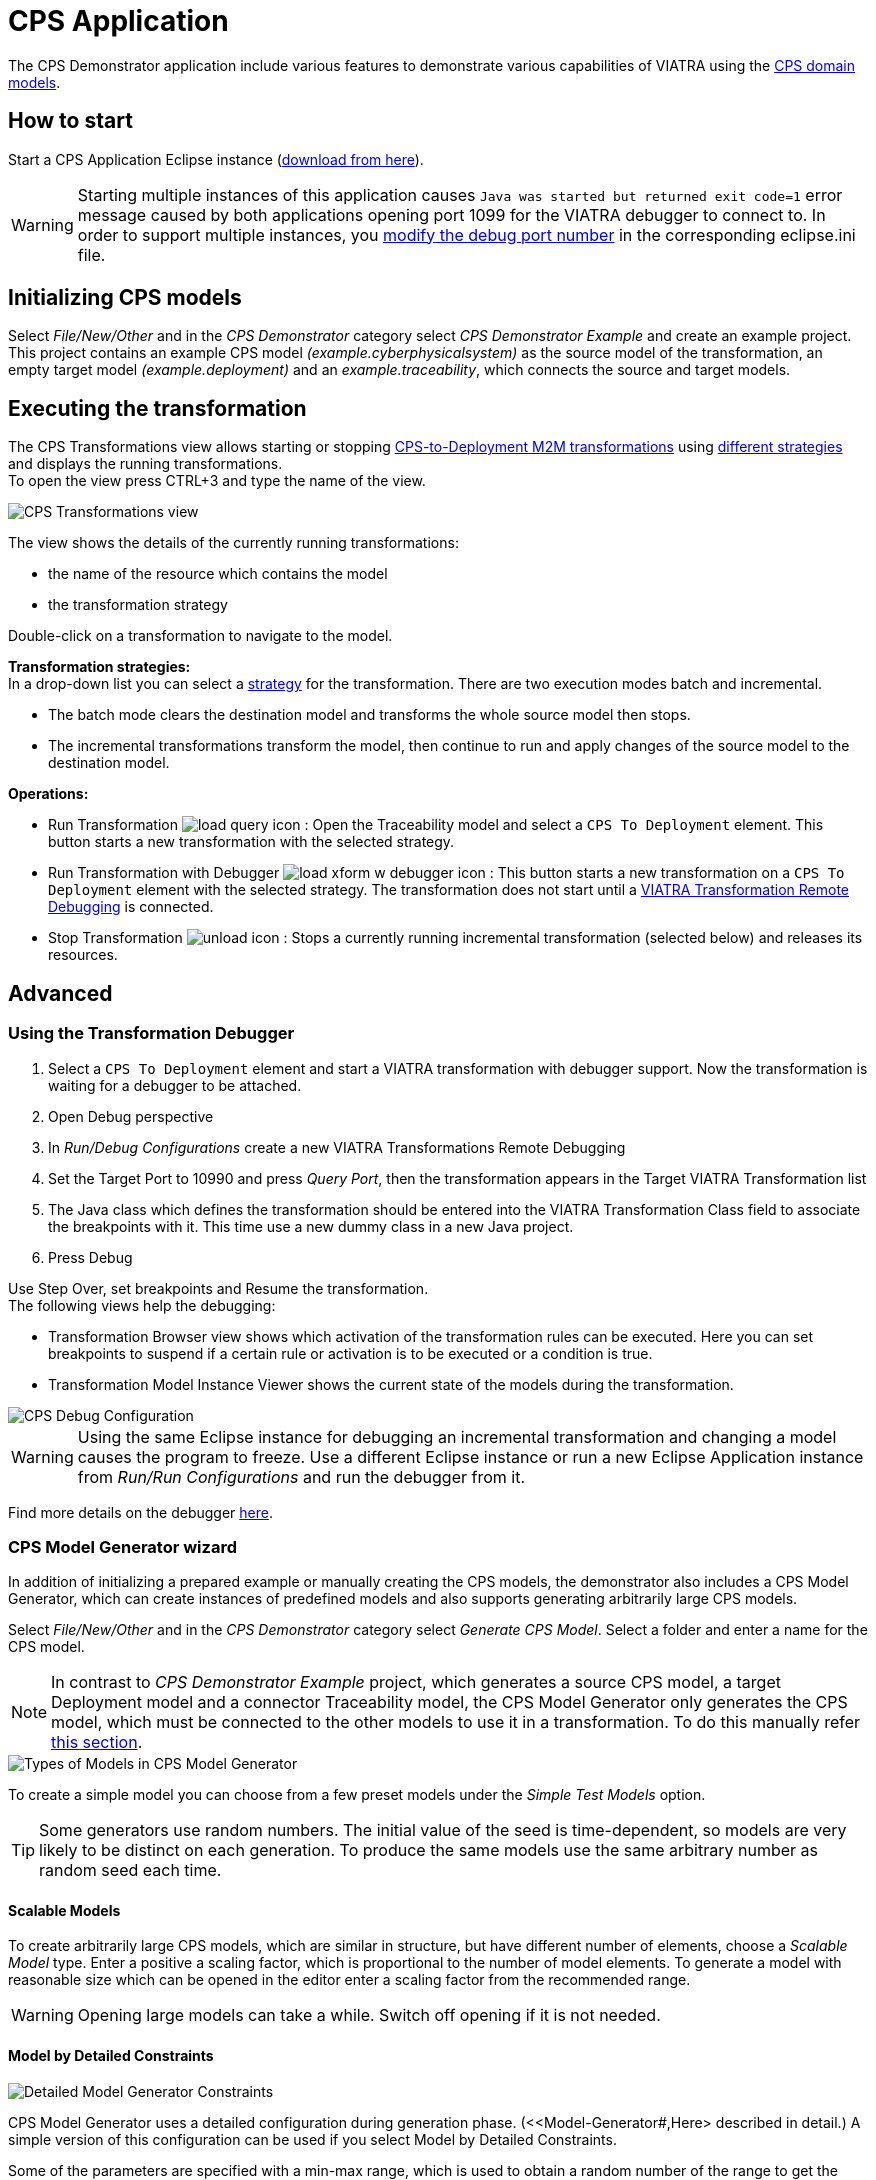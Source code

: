 # CPS Application
ifdef::env-github,env-browser[:outfilesuffix: .adoc]
ifndef::rootdir[:rootdir: ./]
////
:toclevels: 3
:toc:
:toc2:
:toc3:
////
:icons: font

The CPS Demonstrator application include various features to demonstrate various capabilities of VIATRA using the <<Domains#,CPS domain models>>.

## How to start

Start a CPS Application Eclipse instance (https://hudson.eclipse.org/viatra/job/viatra-examples-cps/lastSuccessfulBuild/artifact/cps/releng/org.eclipse.viatra.examples.cps.application.product/target/products[download from here]).

WARNING: Starting multiple instances of this application causes `Java was started but returned exit code=1` error message caused by both applications opening port 1099 for the VIATRA debugger to connect to.  In order to support multiple instances, you link:../extra/VIATRA-debugger.html#_setting_up_the_transformation_under_debugging[modify the debug port number] in the corresponding eclipse.ini file.

## Initializing CPS models

Select __File/New/Other__ and in the __CPS Demonstrator__ category select __CPS Demonstrator Example__ and create an example project. +
This project contains an example CPS model __(example.cyberphysicalsystem)__ as the source model of the transformation, an empty target model __(example.deployment)__ and an __example.traceability__, which connects the source and target models. 

## Executing the transformation

The CPS Transformations view allows starting or stopping <<CPS-to-Deployment-Transformation#,CPS-to-Deployment M2M transformations>> using <<Alternative-transformation-methods#,different strategies>> and displays the running transformations. +
To open the view press CTRL+3 and type the name of the view.

image::images/cps_transform_view.png[CPS Transformations view]

The view shows the details of the currently running transformations:

* the name of the resource which contains the model
* the transformation strategy

Double-click on a transformation to navigate to the model.

**Transformation strategies:** +
In a drop-down list you can select a <<Alternative-transformation-methods#,strategy>> for the transformation.
There are two execution modes batch and incremental.

* The batch mode clears the destination model and transforms the whole source model then stops.
* The incremental transformations transform the model, then continue to run and apply changes of the source model to the destination model.

**Operations:**

* Run Transformation image:load_query_icon.png[] : Open the Traceability model and select a `CPS To Deployment` element. This button starts a new transformation with the selected strategy.
* Run Transformation with Debugger image:load_xform_w_debugger_icon.png[] : This button starts a new transformation on a `CPS To Deployment` element with the selected strategy. The transformation does not start until a <<debug,VIATRA Transformation Remote Debugging>> is connected.
* Stop Transformation image:unload_icon.gif[] : Stops a currently running incremental transformation (selected below) and releases its resources.

## Advanced

[[debug]]
### Using the Transformation Debugger

. Select a `CPS To Deployment` element and start a VIATRA transformation with debugger support. Now the transformation is waiting for a debugger to be attached.
. Open Debug perspective
. In __Run/Debug Configurations__ create a new VIATRA Transformations Remote Debugging
. Set the Target Port to 10990 and press __Query Port__, then the transformation appears in the Target VIATRA Transformation list
. The Java class which defines the transformation should be entered into the VIATRA Transformation Class field to associate the breakpoints with it. This time use a new dummy class in a new Java project.
. Press Debug

Use Step Over, set breakpoints and Resume the transformation. +
The following views help the debugging:

* Transformation Browser view shows which activation of the transformation rules can be executed. Here you can set breakpoints to suspend if a certain rule or activation is to be executed or a condition is true.
* Transformation Model Instance Viewer shows the current state of the models during the transformation.

image::images/cps_debug.png[CPS Debug Configuration]

WARNING: Using the same Eclipse instance for debugging an incremental transformation and changing a model causes the program to freeze. Use a different Eclipse instance or run a new Eclipse Application instance from __Run/Run Configurations__ and run the debugger from it.

Find more details on the debugger link:../extra/VIATRA-debugger.html[here]. 

### CPS Model Generator wizard

In addition of initializing a prepared example or manually creating the CPS models, the demonstrator also includes a CPS Model Generator, which can create instances of predefined models and also supports generating arbitrarily large CPS models.

Select __File/New/Other__ and in the __CPS Demonstrator__ category select __Generate CPS Model__. Select a folder and enter a name for the CPS model.

NOTE: In contrast to __CPS Demonstrator Example__ project, which generates a source CPS model, a target Deployment model and a connector Traceability model, the CPS Model Generator only generates the CPS model, which must be connected to the other models to use it in a transformation. To do this manually refer <<init-models-manual,this section>>.

image::images/cps_wizard_type_page.png[Types of Models in CPS Model Generator]

To create a simple model you can choose from a few preset models under the __Simple Test Models__ option.

TIP: Some generators use random numbers. The initial value of the seed is time-dependent, so models are very likely to be distinct on each generation. To produce the same models use the same arbitrary number as random seed each time.

#### Scalable Models

To create arbitrarily large CPS models, which are similar in structure, but have different number of elements, choose a __Scalable Model__ type. Enter a positive a scaling factor, which is proportional to the number of model elements. To generate a model with reasonable size which can be opened in the editor enter a scaling factor from the recommended range.

WARNING: Opening large models can take a while. Switch off opening if it is not needed.

#### Model by Detailed Constraints

image::images/cps_wizard_details_page.png[Detailed Model Generator Constraints]

CPS Model Generator uses a detailed configuration during generation phase. (<<Model-Generator#,Here> described in detail.) A simple version of this configuration can be used if you select Model by Detailed Constraints.

Some of the parameters are specified with a min-max range, which is used to obtain a random number of the range to get the exact value of that parameter. +
Other parameters are percentage parameters, which is used to decide how to distribute the choices for the possible elements.

For the Hosts you can define how many HostTypes and how many HostInstances for each type exist. For each instance the number of communication lines will fall into the defined range.
The number of generated signals can be specified too. +
The number of ApplicationTypes and ApplicationInstances can be defined similarly. Also the number of states and transitions in the statemachine of an ApplicationInstance can be defined. The ratio how many ApplicationInstances are allocated to a HostInstance, the ratio of actions in the transitions and the ratio of send action in all the actions can be specified with percentage parameters.

[[init-models-manual]]
### Initializing CPS models manually

* Create a __Deployment Model__ (__File/New/Other__ and __CPS Demonstrator__ category)
** Root element shall be _Deployment_

* Create a __Traceability Model__ (__File/New/Other__ and __CPS Demonstrator__ category)
** Root element shall be _CPS To Deployment_

* Open the Traceability file
* In the Traceability editor, load both the existing CPS and the newly created Deployment models with _Load Resources\..._ in the context menu

image::../../tutorial/images/viatraIncr_example4.png[Load necessary resources into the Tracebility Model]

* Set CPS and Deployment references of Traceability model in the properties view

image::../../tutorial/images/viatraIncr_example5.png[Set the references of the Traceability Model]